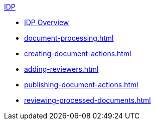 .xref:index.adoc[IDP]
* xref:index.adoc[IDP Overview]
* xref:document-processing.adoc[]
* xref:creating-document-actions.adoc[]
* xref:adding-reviewers.adoc[]
* xref:publishing-document-actions.adoc[]
* xref:reviewing-processed-documents.adoc[]
